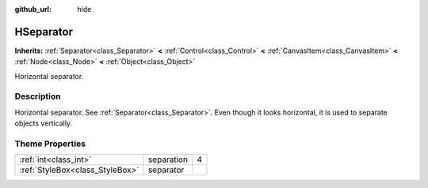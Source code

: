 :github_url: hide

.. Generated automatically by doc/tools/makerst.py in Godot's source tree.
.. DO NOT EDIT THIS FILE, but the HSeparator.xml source instead.
.. The source is found in doc/classes or modules/<name>/doc_classes.

.. _class_HSeparator:

HSeparator
==========

**Inherits:** :ref:`Separator<class_Separator>` **<** :ref:`Control<class_Control>` **<** :ref:`CanvasItem<class_CanvasItem>` **<** :ref:`Node<class_Node>` **<** :ref:`Object<class_Object>`

Horizontal separator.

Description
-----------

Horizontal separator. See :ref:`Separator<class_Separator>`. Even though it looks horizontal, it is used to separate objects vertically.

Theme Properties
----------------

+---------------------------------+------------+---+
| :ref:`int<class_int>`           | separation | 4 |
+---------------------------------+------------+---+
| :ref:`StyleBox<class_StyleBox>` | separator  |   |
+---------------------------------+------------+---+

